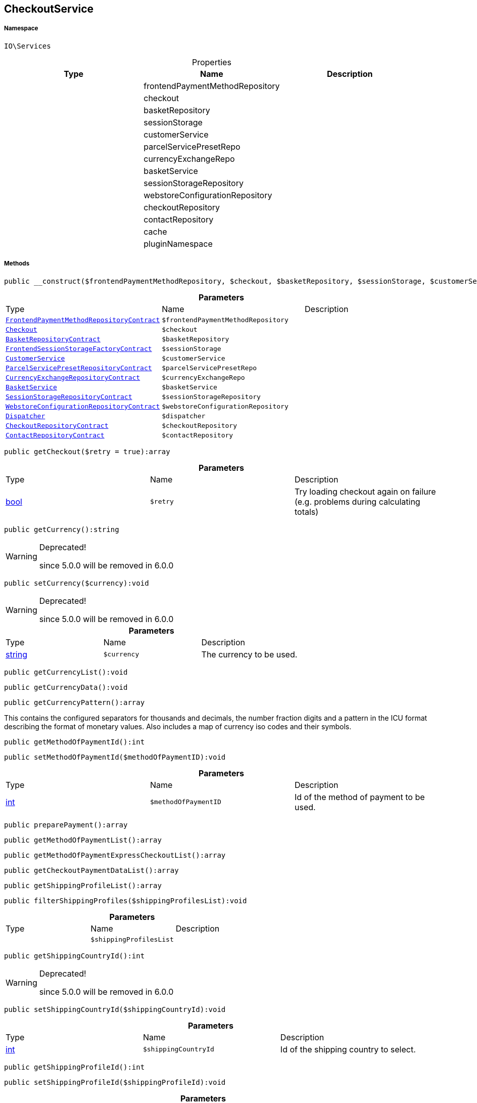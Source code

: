 :table-caption!:
:example-caption!:
:source-highlighter: prettify
:sectids!:
[[io__checkoutservice]]
== CheckoutService





===== Namespace

`IO\Services`





.Properties
|===
|Type |Name |Description

|
    |frontendPaymentMethodRepository
    |
|
    |checkout
    |
|
    |basketRepository
    |
|
    |sessionStorage
    |
|
    |customerService
    |
|
    |parcelServicePresetRepo
    |
|
    |currencyExchangeRepo
    |
|
    |basketService
    |
|
    |sessionStorageRepository
    |
|
    |webstoreConfigurationRepository
    |
|
    |checkoutRepository
    |
|
    |contactRepository
    |
|
    |cache
    |
|
    |pluginNamespace
    |
|===


===== Methods

[source%nowrap, php]
----

public __construct($frontendPaymentMethodRepository, $checkout, $basketRepository, $sessionStorage, $customerService, $parcelServicePresetRepo, $currencyExchangeRepo, $basketService, $sessionStorageRepository, $webstoreConfigurationRepository, $dispatcher, $checkoutRepository, $contactRepository):void

----

    







.*Parameters*
|===
|Type |Name |Description
|        xref:Miscellaneous.adoc#miscellaneous_services_frontendpaymentmethodrepositorycontract[`FrontendPaymentMethodRepositoryContract`]
a|`$frontendPaymentMethodRepository`
|

|        xref:Miscellaneous.adoc#miscellaneous_services_checkout[`Checkout`]
a|`$checkout`
|

|        xref:Miscellaneous.adoc#miscellaneous_services_basketrepositorycontract[`BasketRepositoryContract`]
a|`$basketRepository`
|

|        xref:Miscellaneous.adoc#miscellaneous_services_frontendsessionstoragefactorycontract[`FrontendSessionStorageFactoryContract`]
a|`$sessionStorage`
|

|        xref:Miscellaneous.adoc#miscellaneous_services_customerservice[`CustomerService`]
a|`$customerService`
|

|        xref:Miscellaneous.adoc#miscellaneous_services_parcelservicepresetrepositorycontract[`ParcelServicePresetRepositoryContract`]
a|`$parcelServicePresetRepo`
|

|        xref:Miscellaneous.adoc#miscellaneous_services_currencyexchangerepositorycontract[`CurrencyExchangeRepositoryContract`]
a|`$currencyExchangeRepo`
|

|        xref:Miscellaneous.adoc#miscellaneous_services_basketservice[`BasketService`]
a|`$basketService`
|

|        xref:Miscellaneous.adoc#miscellaneous_services_sessionstoragerepositorycontract[`SessionStorageRepositoryContract`]
a|`$sessionStorageRepository`
|

|        xref:Miscellaneous.adoc#miscellaneous_services_webstoreconfigurationrepositorycontract[`WebstoreConfigurationRepositoryContract`]
a|`$webstoreConfigurationRepository`
|

|        xref:Miscellaneous.adoc#miscellaneous_services_dispatcher[`Dispatcher`]
a|`$dispatcher`
|

|        xref:Miscellaneous.adoc#miscellaneous_services_checkoutrepositorycontract[`CheckoutRepositoryContract`]
a|`$checkoutRepository`
|

|        xref:Miscellaneous.adoc#miscellaneous_services_contactrepositorycontract[`ContactRepositoryContract`]
a|`$contactRepository`
|
|===


[source%nowrap, php]
----

public getCheckout($retry = true):array

----

    







.*Parameters*
|===
|Type |Name |Description
|link:http://php.net/bool[bool^]
a|`$retry`
|Try loading checkout again on failure (e.g. problems during calculating totals)
|===


[source%nowrap, php]
----

public getCurrency():string

----

[WARNING]
.Deprecated! 
====

since 5.0.0 will be removed in 6.0.0

====
    







[source%nowrap, php]
----

public setCurrency($currency):void

----

[WARNING]
.Deprecated! 
====

since 5.0.0 will be removed in 6.0.0

====
    







.*Parameters*
|===
|Type |Name |Description
|link:http://php.net/string[string^]
a|`$currency`
|The currency to be used.
|===


[source%nowrap, php]
----

public getCurrencyList():void

----

    







[source%nowrap, php]
----

public getCurrencyData():void

----

    







[source%nowrap, php]
----

public getCurrencyPattern():array

----

    





This contains the configured separators for thousands and decimals,
the number fraction digits and a pattern in the ICU format
describing the format of monetary values.
Also includes a map of currency iso codes and their symbols.

[source%nowrap, php]
----

public getMethodOfPaymentId():int

----

    







[source%nowrap, php]
----

public setMethodOfPaymentId($methodOfPaymentID):void

----

    







.*Parameters*
|===
|Type |Name |Description
|link:http://php.net/int[int^]
a|`$methodOfPaymentID`
|Id of the method of payment to be used.
|===


[source%nowrap, php]
----

public preparePayment():array

----

    







[source%nowrap, php]
----

public getMethodOfPaymentList():array

----

    







[source%nowrap, php]
----

public getMethodOfPaymentExpressCheckoutList():array

----

    







[source%nowrap, php]
----

public getCheckoutPaymentDataList():array

----

    







[source%nowrap, php]
----

public getShippingProfileList():array

----

    







[source%nowrap, php]
----

public filterShippingProfiles($shippingProfilesList):void

----

    







.*Parameters*
|===
|Type |Name |Description
|
a|`$shippingProfilesList`
|
|===


[source%nowrap, php]
----

public getShippingCountryId():int

----

[WARNING]
.Deprecated! 
====

since 5.0.0 will be removed in 6.0.0

====
    







[source%nowrap, php]
----

public setShippingCountryId($shippingCountryId):void

----

    







.*Parameters*
|===
|Type |Name |Description
|link:http://php.net/int[int^]
a|`$shippingCountryId`
|Id of the shipping country to select.
|===


[source%nowrap, php]
----

public getShippingProfileId():int

----

    







[source%nowrap, php]
----

public setShippingProfileId($shippingProfileId):void

----

    







.*Parameters*
|===
|Type |Name |Description
|link:http://php.net/int[int^]
a|`$shippingProfileId`
|Id of the shipping profile to select.
|===


[source%nowrap, php]
----

public getDeliveryAddressId():int

----

    







[source%nowrap, php]
----

public setDeliveryAddressId($deliveryAddressId):void

----

    







.*Parameters*
|===
|Type |Name |Description
|link:http://php.net/int[int^]
a|`$deliveryAddressId`
|Id of the address to be used as delivery address when creating an order.
|===


[source%nowrap, php]
----

public getBillingAddressId():int

----

    





Will return -99 if delivery address is equal to the shipping address.

[source%nowrap, php]
----

public setBillingAddressId($billingAddressId):void

----

    







.*Parameters*
|===
|Type |Name |Description
|link:http://php.net/int[int^]
a|`$billingAddressId`
|Id of the address to be used as billing address when creating an order.
|===


[source%nowrap, php]
----

public setDefaultShippingCountryId():void

----

    







[source%nowrap, php]
----

public getMaxDeliveryDays():array

----

    





Result contains an array with shipping profile ids as keys and maximum days of delivery as values.

[source%nowrap, php]
----

public setReadOnlyCheckout($readonly):void

----

    





This will be set from external checkout processes e.g. from third party payment providers.

.*Parameters*
|===
|Type |Name |Description
|link:http://php.net/bool[bool^]
a|`$readonly`
|Enable/disable readonly mode for checkout.
|===


[source%nowrap, php]
----

public getReadOnlyCheckout():bool

----

    





Any changes on checkout data will set this to false.

[source%nowrap, php]
----

public getContactWish():string

----

    







[source%nowrap, php]
----

public fromMemoryCache():void

----

    







[source%nowrap, php]
----

public resetMemoryCache($key = null):void

----

    







.*Parameters*
|===
|Type |Name |Description
|
a|`$key`
|
|===


[source%nowrap, php]
----

public getLogger($identifier):IO\Services\LoggerContract

----

    


====== *Return type:*        xref:Miscellaneous.adoc#miscellaneous_services_loggercontract[`LoggerContract`]




.*Parameters*
|===
|Type |Name |Description
|link:http://php.net/string[string^]
a|`$identifier`
|
|===



